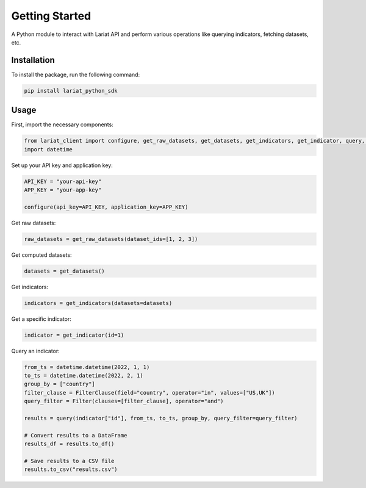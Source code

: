 Getting Started
====================

A Python module to interact with Lariat API and perform various
operations like querying indicators, fetching datasets, etc.

Installation
------------

To install the package, run the following command:

.. code:: bash

   pip install lariat_python_sdk

Usage
-----

First, import the necessary components:

.. code:: python

   from lariat_client import configure, get_raw_datasets, get_datasets, get_indicators, get_indicator, query, Filter, FilterClause
   import datetime

Set up your API key and application key:

.. code:: python

   API_KEY = "your-api-key"
   APP_KEY = "your-app-key"

   configure(api_key=API_KEY, application_key=APP_KEY)

Get raw datasets:

.. code:: python

   raw_datasets = get_raw_datasets(dataset_ids=[1, 2, 3])

Get computed datasets:

.. code:: python

   datasets = get_datasets()

Get indicators:

.. code:: python

   indicators = get_indicators(datasets=datasets)

Get a specific indicator:

.. code:: python

   indicator = get_indicator(id=1)

Query an indicator:

.. code:: python

   from_ts = datetime.datetime(2022, 1, 1)
   to_ts = datetime.datetime(2022, 2, 1)
   group_by = ["country"]
   filter_clause = FilterClause(field="country", operator="in", values=["US,UK"])
   query_filter = Filter(clauses=[filter_clause], operator="and")

   results = query(indicator["id"], from_ts, to_ts, group_by, query_filter=query_filter)

   # Convert results to a DataFrame
   results_df = results.to_df()

   # Save results to a CSV file
   results.to_csv("results.csv")
